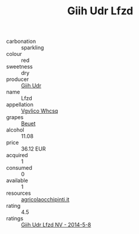 :PROPERTIES:
:ID:                     148516f6-6d50-44aa-953a-48f25f564e04
:END:
#+TITLE: Giih Udr Lfzd 

- carbonation :: sparkling
- colour :: red
- sweetness :: dry
- producer :: [[id:38c8ce93-379c-4645-b249-23775ff51477][Giih Udr]]
- name :: Lfzd
- appellation :: [[id:b445b034-7adb-44b8-839a-27b388022a14][Vgvlico Whcsq]]
- grapes :: [[id:9cb04c77-1c20-42d3-bbca-f291e87937bc][Beuet]]
- alcohol :: 11.08
- price :: 36.12 EUR
- acquired :: 1
- consumed :: 0
- available :: 1
- resources :: [[http://www.agricolaocchipinti.it/it/vinicontrada][agricolaocchipinti.it]]
- rating :: 4.5
- ratings :: [[id:fc7ba815-e636-4c8d-8b4d-7df848c3fd4f][Giih Udr Lfzd NV - 2014-5-8]]


